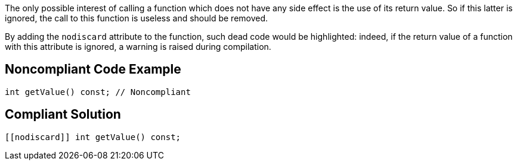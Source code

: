 The only possible interest of calling a function which does not have any side effect is the use of its return value. So if this latter is ignored, the call to this function is useless and should be removed.

By adding the ``++nodiscard++`` attribute to the function, such dead code would be highlighted: indeed, if the return value of a function with this attribute is ignored, a warning is raised during compilation.


== Noncompliant Code Example

----
int getValue() const; // Noncompliant
----


== Compliant Solution

----
[[nodiscard]] int getValue() const;
----

